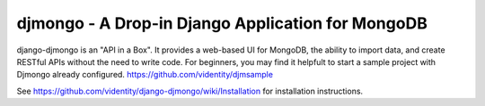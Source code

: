 ==================================================
djmongo - A Drop-in Django Application for MongoDB
==================================================

django-djmongo is an "API in a Box".  It provides a web-based UI for MongoDB,
the ability to import data, and create RESTful APIs without the need to 
write code. For beginners, you may find it helpfult to start a sample project
with Djmongo already configured. https://github.com/videntity/djmsample 


See https://github.com/videntity/django-djmongo/wiki/Installation for 
installation instructions.

